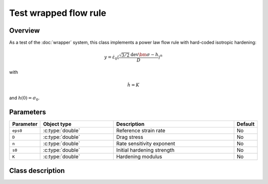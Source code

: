 Test wrapped flow rule
======================

Overview
--------

As a test of the :doc:`wrapper` system, this class implements a power law flow rule with hard-coded isotropic hardening:

.. math::
   y = \dot{\varepsilon}_0 \left\langle \frac{\sqrt{3/2} \operatorname{dev} \bm{\sigma} - h}{D} \right\rangle^{n}

with

.. math::
   \dot{h} = K

and :math:`h(0) = \sigma_0`.

Parameters
----------

.. csv-table::
   :header: "Parameter", "Object type", "Description", "Default"
   :widths: 12, 30, 50, 8

   ``eps0``, :c:type:`double`, Reference strain rate, No
   ``D``, :c:type:`double`, Drag stress, No
   ``n``, :c:type:`double`, Rate sensitivity exponent, No
   ``s0``, :c:type:`double`, Initial hardening strength, No
   ``K``, :c:type:`double`, Hardening modulus, No

Class description
------------------

.. doxygenclass:: neml::TestFlowRule
   :members:
   :undoc-members:
